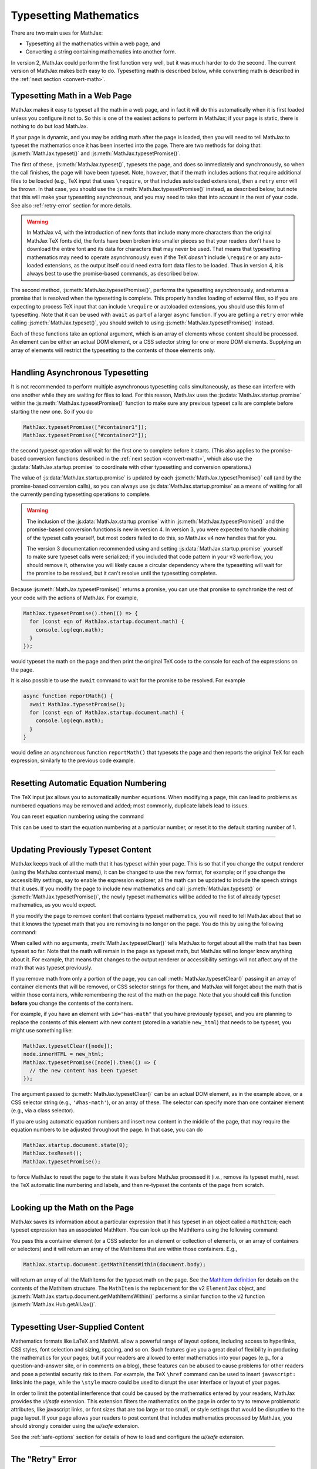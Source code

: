 .. _web-typeset:

#######################
Typesetting Mathematics
#######################

There are two main uses for MathJax:

* Typesetting all the mathematics within a web page, and
* Converting a string containing mathematics into another form.

In version 2, MathJax could perform the first function very well, but
it was much harder to do the second.  The current version of MathJax
makes both easy to do.  Typesetting math is described below,
while converting math is described in the :ref:`next section
<convert-math>`.


.. _typeset-page:

Typesetting Math in a Web Page
==============================

MathJax makes it easy to typeset all the math in a web page, and in
fact it will do this automatically when it is first loaded unless you
configure it not to.  So this is one of the easiest actions to perform
in MathJax; if your page is static, there is nothing to do but load
MathJax.

If your page is dynamic, and you may be adding math after the page is
loaded, then you will need to tell MathJax to typeset the mathematics
once it has been inserted into the page.  There are two methods for
doing that: :js:meth:`MathJax.typeset()` and
:js:meth:`MathJax.typesetPromise()`.

The first of these, :js:meth:`MathJax.typeset()`, typesets the page,
and does so immediately and synchronously, so when the call finishes,
the page will have been typeset.  Note, however, that if the math
includes actions that require additional files to be loaded (e.g., TeX
input that uses ``\require``, or that includes autoloaded extensions),
then a ``retry`` error will be thrown.  In that case, you should use
the :js:meth:`MathJax.typesetPromise()` instead, as described below;
but note that this will make your typesetting asynchronous, and you
may need to take that into account in the rest of your code.  See also
:ref:`retry-error` section for more details.

.. warning::

   In MathJax v4, with the introduction of new fonts that include many
   more characters than the original MathJax TeX fonts did, the fonts
   have been broken into smaller pieces so that your readers don't
   have to download the entire font and its data for characters that
   may never be used.  That means that typesetting mathematics may
   need to operate asynchronously even if the TeX *doesn't* include
   ``\require`` or any auto-loaded extensions, as the output itself
   could need extra font data files to be loaded.  Thus in version 4,
   it is always best to use the promise-based commands, as described
   below.

The second method, :js:meth:`MathJax.typesetPromise()`, performs the
typesetting asynchronously, and returns a promise that is resolved
when the typesetting is complete.  This properly handles loading of
external files, so if you are expecting to process TeX input that can
include ``\require`` or autoloaded extensions, you should use this form
of typesetting.  Note that it can be used with ``await`` as part of a
larger ``async`` function.  If you are getting a ``retry`` error while
calling :js:meth:`MathJax.typeset()`, you should switch to using
:js:meth:`MathJax.typesetPromise()` instead.

Each of these functions take an optional argument, which is an array of
elements whose content should be processed.  An element can be either
an actual DOM element, or a CSS selector string for one or more DOM
elements.  Supplying an array of elements will restrict the
typesetting to the contents of those elements only.

.. js:function:: MathJax.typeset([elements])

   :param (string|HTMLElement)[] elements: An optional array of DOM
                                           elements or CSS selector
                                           strings that restricts
                                           the typesetting to the
                                           contents of the specified
                                           container elements.

.. js:function:: MathJax.typesetPromise([elements])

   :param (string|HTMLElement)[] elements: An optional array of DOM
                                           elements or CSS selector
                                           strings that restricts
                                           the typesetting to the
                                           contents of the specified
                                           container elements.
   :returns Promise: A promise that resolves when the typesetting is complete.

-----

.. _typeset-async:

Handling Asynchronous Typesetting
=================================

It is not recommended to perform multiple asynchronous typesetting
calls simultaneously, as these can interfere with one another while
they are waiting for files to load.  For this reason, MathJax uses the
:js:data:`MathJax.startup.promise` within the
:js:meth:`MathJax.typesetPromise()` function to make sure any previous
typeset calls are complete before starting the new one.  So if you do

.. code-block:: javascript

   MathJax.typesetPromise(["#container1"]);
   MathJax.typesetPromise(["#container2"]);

the second typeset operation will wait for the first one to complete
before it starts.  (This also applies to the promise-based conversion
functions described in the :ref:`next section <convert-math>`, which
also use the :js:data:`MathJax.startup.promise` to coordinate with
other typesetting and conversion operations.)

The value of :js:data:`MathJax.startup.promise` is updated by each
:js:meth:`MathJax.typesetPromise()` call (and by the promise-based
conversion calls), so you can always use
:js:data:`MathJax.startup.promise` as a means of waiting for all the
currently pending typesetting operations to complete.

.. warning::

   The inclusion of the :js:data:`MathJax.startup.promise` within
   :js:meth:`MathJax.typesetPromise()` and the promise-based
   conversion functions is new in version 4.  In version 3, you were
   expected to handle chaining of the typeset calls yourself, but most
   coders failed to do this, so MathJax v4 now handles that for you.

   The version 3 documentation recommended using and setting
   :js:data:`MathJax.startup.promise` yourself to make sure typeset
   calls were serialized; if you included that code pattern in your v3
   work-flow, you should remove it, otherwise you will likely cause a
   circular dependency where the typesetting will wait for the promise
   to be resolved, but it can't resolve until the typesetting
   completes.

Because :js:meth:`MathJax.typesetPromise()` returns a promise, you can
use that promise to synchronize the rest of your code with the actions
of MathJax.  For example,

.. code-block:: javascript

   MathJax.typesetPromise().then(() => {
     for (const eqn of MathJax.startup.document.math) {
       console.log(eqn.math);
     }
   });

would typeset the math on the page and then print the original TeX
code to the console for each of the expressions on the page.

It is also possible to use the ``await`` command to wait for the
promise to be resolved.  For example

.. code-block:: javascript

   async function reportMath() {
     await MathJax.typesetPromise();
     for (const eqn of MathJax.startup.document.math) {
       console.log(eqn.math);
     }
   }

would define an asynchronous function ``reportMath()`` that typesets
the page and then reports the original TeX for each expression,
similarly to the previous code example.

-----

.. _tex-reset:

Resetting Automatic Equation Numbering
======================================

The TeX input jax allows you to automatically number equations. When
modifying a page, this can lead to problems as numbered equations may
be removed and added; most commonly, duplicate labels lead to issues.

You can reset equation numbering using the command

.. js:function:: MathJax.texReset([start])

   :param number start: An optional number at which to start the
                         equation numbering.  The default is 1.

This can be used to start the equation numbering at a particular
number, or reset it to the default starting number of 1.

-----

.. _typeset-clear:

Updating Previously Typeset Content
===================================

MathJax keeps track of all the math that it has typeset within your
page.  This is so that if you change the output renderer (using the
MathJax contextual menu), it can be changed to use the new format, for
example; or if you change the accessibility settings, say to enable
the expression explorer, all the math can be updated to include the
speech strings that it uses.  If you modify the page to include new
mathematics and call :js:meth:`MathJax.typeset()` or
:js:meth:`MathJax.typesetPromise()`, the newly typeset mathematics will be
added to the list of already typeset mathematics, as you would expect.

If you modify the page to remove content that contains typeset
mathematics, you will need to tell MathJax about that so that it knows
the typeset math that you are removing is no longer on the page.  You
do this by using the following command:

.. js:function:: MathJax.typesetClear([elements])

   :param (string|HTMLElement)[] elements: An optional array of DOM
                                           elements or CSS selector
                                           strings that restricts
                                           the typesetting to the
                                           contents of the specified
                                           container elements.

When called with no arguments, :meth:`MathJax.typesetClear()` tells
MathJax to forget about all the math that has been typeset so far.
Note that the math will remain in the page as typeset math, but
MathJax will no longer know anything about it.  For example, that
means that changes to the output renderer or accessibility settings
will not affect any of the math that was typeset previously.

If you remove math from only a portion of the page, you can call
:meth:`MathJax.typesetClear()` passing it an array of container
elements that will be removed, or CSS selector strings for them, and
MathJax will forget about the math that is within those containers,
while remembering the rest of the math on the page.  Note that you
should call this function **before** you change the contents of the
containers.

For example, if you have an element with ``id="has-math"`` that you
have previously typeset, and you are planning to replace the contents
of this element with new content (stored in a variable ``new_html``)
that needs to be typeset, you might use something like:

.. code-block:: javascript

   MathJax.typesetClear([node]);
   node.innerHTML = new_html;
   MathJax.typesetPromise([node]).then(() => {
     // the new content has been typeset
   });

The argument passed to :js:meth:`MathJax.typesetClear()` can be an actual
DOM element, as in the example above, or a CSS selector string (e.g.,
``'#has-math'``), or an array of these.  The selector can specify more
than one container element (e.g., via a class selector).

If you are using automatic equation numbers and insert new content in
the middle of the page, that may require the equation numbers to be
adjusted throughout the page.  In that case, you can do

.. code-block:: javascript

   MathJax.startup.document.state(0);
   MathJax.texReset();
   MathJax.typesetPromise();

to force MathJax to reset the page to the state it was before MathJax
processed it (i.e., remove its typeset math), reset the TeX automatic
line numbering and labels, and then re-typeset the contents of the
page from scratch.

-----

.. _get-math-items:

Looking up the Math on the Page
===============================

MathJax saves its information about a particular expression that it
has typeset in an object called a ``MathItem``; each typeset
expression has an associated MathItem.  You can look up the MathItems
using the following command:

.. js:function:: MathJax.startup.document.getMathItemsWithin(elements)

   :param (string|HTMLElement)[] elements: An array of DOM elements or
                                           CSS selector strings that
                                           restricts the typesetting
                                           to the contents of the
                                           specified container
                                           elements.
   :return MathItem[]: The list of ``MathItem`` objects for the
                       expressions within the specified containers.
   
You pass this a container element (or a CSS selector for an
element or collection of elements, or an array of containers or
selectors) and it will return an array of the MathItems that are
within those containers.  E.g.,

.. code-block:: javascript

   MathJax.startup.document.getMathItemsWithin(document.body);

will return an array of all the MathItems for the typeset math on the
page.  See the `MathItem definition
<https://github.com/mathjax/MathJax-src/blob/master/ts/core/MathItem.ts>`__
for details on the contents of the MathItem structure.  The ``MathItem``
is the replacement for the v2 ``ElementJax`` object, and
:js:meth:`MathJax.startup.document.getMathItemsWithin()` performs a
similar function to the v2 function :js:meth:`MathJax.Hub.getAllJax()`.

-----

.. _safe-typesetting:

Typesetting User-Supplied Content
=================================

Mathematics formats like LaTeX and MathML allow a powerful range of
layout options, including access to hyperlinks, CSS styles, font
selection and sizing, spacing, and so on.  Such features give you a
great deal of flexibility in producing the mathematics for your pages;
but if your readers are allowed to enter mathematics into your pages
(e.g., for a question-and-answer site, or in comments on a blog),
these features can be abused to cause problems for other readers and
pose a potential security risk to them.  For example, the TeX
``\href`` command can be used to insert ``javascript:`` links into the
page, while the ``\style`` macro could be used to disrupt the user
interface or layout of your pages.

In order to limit the potential interference that could be caused by
the mathematics entered by your readers, MathJax provides the
`ui/safe` extension.  This extension filters the mathematics on the
page in order to try to remove problematic attributes, like javascript
links, or font sizes that are too large or too small, or style
settings that would be disruptive to the page layout.  If your page
allows your readers to post content that includes mathematics
processed by MathJax, you should strongly consider using the
`ui/safe` extension.

See the :ref:`safe-options` section for details of how to load and
configure the `ui/safe` extension.

-----

.. _retry-error:

The "Retry" Error
=================

MathJax has a large number of optional features, and not all of them
are included when you load MathJax into a web page.  If one of those
features is needed by your code, MathJax will suspend its operations
and attempt to load the needed extension for that feature.  Because
this process is asynchronous, MathJax must give up the CPU, wait for
the needed file to load, and restart the typesetting after it has
arrived.

This process is managed internally by MathJax setting up a promise for
when the file is loaded, and throwing an error so that code higher up
in the typesetting process can catch that error and know that it must
wait for the promise to resolve before retrying the typesetting that
was being performed.  This is an error with the message ``retry``.

The promise-based typesetting and conversion functions handle this
retry error automatically, and incorporate waiting for the
asynchronous file loading to complete into their own promises.  The
synchronous functions, however, can't do that, since the retry promise
would make them asynchronous.  If a retry is request during the
running of one of the synchronous functions, the retry error will not
be caught, and you will likely get an error report in the browser
console indicating an uncaught ``retry`` error.  That indicates that
you may need to rewrite your code to use the promise-based functions,
instead, which means your code will have to handle asynchronous
typesetting, and can't work synchronously as it stands.

If there is no promise-based version of the code you are running
(e.g., you are using :js:meth:`MathJax.startup.document.convert()`
directly), then you may be able to use the following function to
process the retry errors for you.

.. js:function:: mathjax.handleRetriesFor(function)

   :param ()=>any function: A function to run with retry errors being
                             trapped.  If one occurs, the function
                             will be called again after the promise
                             associated with the retry error's file
                             loading has been resolved.

   :return Promise: A promise that is resolved when the function
                     argument completes without a retry.
                     
From within a web page, you can obtain the ``mathjax`` variable via

.. code-block:: javascript

   const {mathjax} = MathJax._.mathjax;

For example, you might need to do something like the following:

.. code-block:: javascript

   const {mathjax} = MathJax._.mathjax;
   mathjax.handleRetriesFor(() => {
     return MathJax.startup.document.convert('\\color{red}{x+y}');
   }).then((node) => {
     document.body.append(node);
     MathJax.startup.document.reset();
     MathJax.startup.document.updateDocument();
   });

The ``convert()`` call would normally throw a ``retry`` error when
loading the `color` extension the first time it is used, but the
``handleRetriesFor()`` call traps that and handles it, eventually
typesetting the expression once the `color` extension has been loaded.
Then the result is appended to the document, and the document CSS is
updated to include any new CSS needed for the output.

Of course, it is better to insert the TeX code into the page and call
:js:meth:`MathJax.typesetPromise()` instead, but this is only meant as
an example of how ``mathjax.handleRetriesFor()`` works.

Some things that may initiate a ``retry`` error include:

* Using the ``\require`` macro in TeX code
* Using a macro that autoloads its definition (like ``\color`` or ``\bbox``)
* Using some named entities in MathML code in the conversion functions
* Generating output for characters whose data must be loaded dynamically.
* Loading of localization files for speech generation.

If you are trying to use synchronous calls, any of these situations
may lead to the ``retry`` error.  If you are unable to move to the
promise-based calls for some reason, then your only recourse is to
load any of the needed extensions before typesetting or converting the
math.

To do this, be sure to include any needed TeX extensions in the
``load`` array of the ``loader`` section of your MathJax
configuration.  To handle the entities in MathML, add the
``[mml]/entities`` extension to the ``load`` array.

You can load all the font data up front by setting the
``loadAlFontFiles`` option to ``true`` in the ``startup`` section of
your MathJax configuration.  This can cause *many* files to be loaded,
however, so should be avoided if at all possible.  It is much better
to move to the promise-based calls to handle this situation.  If you
must use ``loadAllFontFiles``, then you may want to pick a font with
less character coverage, such as ``mathjax-tex``, the original MathJax
TeX fonts that doesn't have any dynamically loaded data, rather than
the newer fonts for version 4, which have much higher coverage, and so
would involve loading more files.

|-----|
